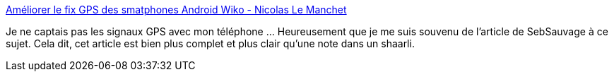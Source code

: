 :jbake-type: post
:jbake-status: published
:jbake-title: Améliorer le fix GPS des smatphones Android Wiko - Nicolas Le Manchet
:jbake-tags: android,gps,hack,_mois_août,_année_2014
:jbake-date: 2014-08-27
:jbake-depth: ../
:jbake-uri: shaarli/1409142930000.adoc
:jbake-source: https://nicolas-delsaux.hd.free.fr/Shaarli?searchterm=http%3A%2F%2Flemanchet.fr%2Fpost%2F2014%2FAmeliorer-fix-GPS-smatphones-Android-Wiko&searchtags=android+gps+hack+_mois_ao%C3%BBt+_ann%C3%A9e_2014
:jbake-style: shaarli

http://lemanchet.fr/post/2014/Ameliorer-fix-GPS-smatphones-Android-Wiko[Améliorer le fix GPS des smatphones Android Wiko - Nicolas Le Manchet]

Je ne captais pas les signaux GPS avec mon téléphone ... Heureusement que je me suis souvenu de l'article de SebSauvage à ce sujet. Cela dit, cet article est bien plus complet et plus clair qu'une note dans un shaarli.
